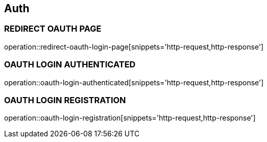 == Auth

=== REDIRECT OAUTH PAGE
operation::redirect-oauth-login-page[snippets='http-request,http-response']

=== OAUTH LOGIN AUTHENTICATED
operation::oauth-login-authenticated[snippets='http-request,http-response']

=== OAUTH LOGIN REGISTRATION
operation::oauth-login-registration[snippets='http-request,http-response']

